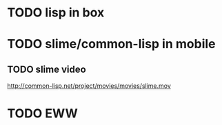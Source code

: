 * TODO lisp in box
* TODO slime/common-lisp in mobile
** TODO slime video
http://common-lisp.net/project/movies/movies/slime.mov
* TODO EWW
